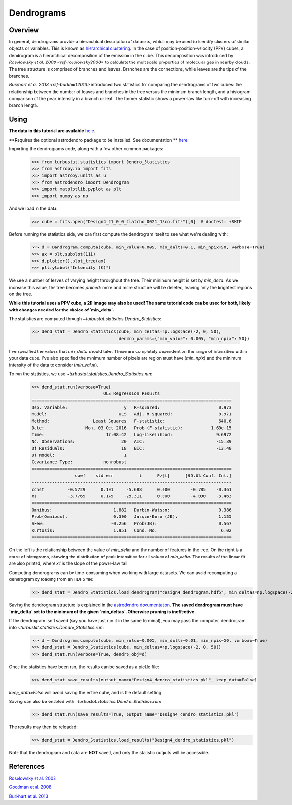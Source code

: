 
***********
Dendrograms
***********

Overview
--------

In general, dendrograms provide a hierarchical description of datasets, which may be used to identify clusters of similar objects or variables. This is known as `hierarchical clustering <https://en.wikipedia.org/wiki/Hierarchical_clustering>`_. In the case of position-position-velocity (PPV) cubes, a dendrogram is a hierarchical decomposition of the emission in the cube. This decomposition was introduced by `Rosolowsky et al. 2008 <ref-rosolowsky2008>` to calculate the multiscale properties of molecular gas in nearby clouds. The tree structure is comprised of branches and leaves. Branches are the connections, while leaves are the tips of the branches.

`Burkhart et al. 2013 <ref-burkhart2013>` introduced two statistics for comparing the dendrograms of two cubes: the relationship between the number of leaves and branches in the tree versus the minimum branch length, and a histogram comparison of the peak intensity in a branch or leaf. The former statistic shows a power-law like turn-off with increasing branch length.

Using
-----

**The data in this tutorial are available** `here <https://girder.hub.yt/#user/57b31aee7b6f080001528c6d/folder/57e55670a909a80001d301ae>`_.

**Requires the optional astrodendro package to be installed. See documentation ** `here <http://dendrograms.org/>`_

Importing the dendrograms code, along with a few other common packages:

    >>> from turbustat.statistics import Dendro_Statistics
    >>> from astropy.io import fits
    >>> import astropy.units as u
    >>> from astrodendro import Dendrogram
    >>> import matplotlib.pyplot as plt
    >>> import numpy as np

And we load in the data:

    >>> cube = fits.open("Design4_21_0_0_flatrho_0021_13co.fits")[0]  # doctest: +SKIP

Before running the statistics side, we can first compute the dendrogram itself to see what we're dealing with:

    >>> d = Dendrogram.compute(cube, min_value=0.005, min_delta=0.1, min_npix=50, verbose=True)
    >>> ax = plt.subplot(111)
    >>> d.plotter().plot_tree(ax)
    >>> plt.ylabel("Intensity (K)")

.. image:: images/design4_dendrogram.png

We see a number of leaves of varying height throughout the tree. Their minimum height is set by `min_delta`. As we increase this value, the tree becomes *pruned*: more and more structure will be deleted, leaving only the brightest regions on the tree.

**While this tutorial uses a PPV cube, a 2D image may also be used! The same tutorial code can be used for both, likely with changes needed for the choice of `min_delta`.**

The statistics are computed through `~turbustat.statistics.Dendro_Statistics`:

    >>> dend_stat = Dendro_Statistics(cube, min_deltas=np.logspace(-2, 0, 50),
                                      dendro_params={"min_value": 0.005, "min_npix": 50})

I've specified the values that `min_delta` should take. These are completely dependent on the range of intensities within your data cube. I've also specified the minimum number of pixels are region must have (`min_npix`) and the minimum intensity of the data to consider (`min_value`).

To run the statistics, we use `~turbustat.statistics.Dendro_Statistics.run`:

    >>> dend_stat.run(verbose=True)
                                OLS Regression Results
    ==============================================================================
    Dep. Variable:                      y   R-squared:                       0.973
    Model:                            OLS   Adj. R-squared:                  0.971
    Method:                 Least Squares   F-statistic:                     640.6
    Date:                Mon, 03 Oct 2016   Prob (F-statistic):           1.60e-15
    Time:                        17:08:42   Log-Likelihood:                 9.6972
    No. Observations:                  20   AIC:                            -15.39
    Df Residuals:                      18   BIC:                            -13.40
    Df Model:                           1
    Covariance Type:            nonrobust
    ==============================================================================
                     coef    std err          t      P>|t|      [95.0% Conf. Int.]
    ------------------------------------------------------------------------------
    const         -0.5729      0.101     -5.688      0.000        -0.785    -0.361
    x1            -3.7769      0.149    -25.311      0.000        -4.090    -3.463
    ==============================================================================
    Omnibus:                        1.882   Durbin-Watson:                   0.386
    Prob(Omnibus):                  0.390   Jarque-Bera (JB):                1.135
    Skew:                          -0.256   Prob(JB):                        0.567
    Kurtosis:                       1.951   Cond. No.                         6.02
    ==============================================================================

.. image:: images/design4_dendrogram_stats.png

On the left is the relationship between the value of `min_delta` and the number of features in the tree. On the right is a stack of histograms, showing the distribution of peak intensities for all values of `min_delta`. The results of the linear fit are also printed, where `x1` is the slope of the power-law tail.

Computing dendrograms can be time-consuming when working with large datasets. We can avoid recomputing a dendrogram by loading from an HDF5 file:
    >>> dend_stat = Dendro_Statistics.load_dendrogram("design4_dendrogram.hdf5", min_deltas=np.logspace(-2, 0, 50))

Saving the dendrogram structure is explained in the `astrodendro documentation <http://dendrograms.org/>`_. **The saved dendrogram must have `min_delta` set to the minimum of the given `min_deltas`. Otherwise pruning is ineffective.**

If the dendrogram isn't saved (say you have just run it in the same terminal), you may pass the computed dendrogram into `~turbustat.statistics.Dendro_Statistics.run`:
    >>> d = Dendrogram.compute(cube, min_value=0.005, min_delta=0.01, min_npix=50, verbose=True)
    >>> dend_stat = Dendro_Statistics(cube, min_deltas=np.logspace(-2, 0, 50))
    >>> dend_stat.run(verbose=True, dendro_obj=d)

Once the statistics have been run, the results can be saved as a pickle file:
    >>> dend_stat.save_results(output_name="Design4_dendro_statistics.pkl", keep_data=False)

`keep_data=False` will avoid saving the entire cube, and is the default setting.

Saving can also be enabled with `~turbustat.statistics.Dendro_Statistics.run`:
    >>> dend_stat.run(save_results=True, output_name="Design4_dendro_statistics.pkl")

The results may then be reloaded:
    >>> dend_stat = Dendro_Statistics.load_results("Design4_dendro_statistics.pkl")

Note that the dendrogram and data are **NOT** saved, and only the statistic outputs will be accessible.

References
----------

.. _ref-rosolowsky2008:

`Rosolowsky et al. 2008 <https://ui.adsabs.harvard.edu/#abs/2008ApJ...679.1338R/abstract>`_

.. _ref-goodman2009:

`Goodman et al. 2008 <https://ui.adsabs.harvard.edu/#abs/2009Natur.457...63G/abstract>`_

.. _ref-burkhart2013:

`Burkhart et al. 2013 <https://ui.adsabs.harvard.edu/#abs/2013ApJ...770..141B/abstract>`_
